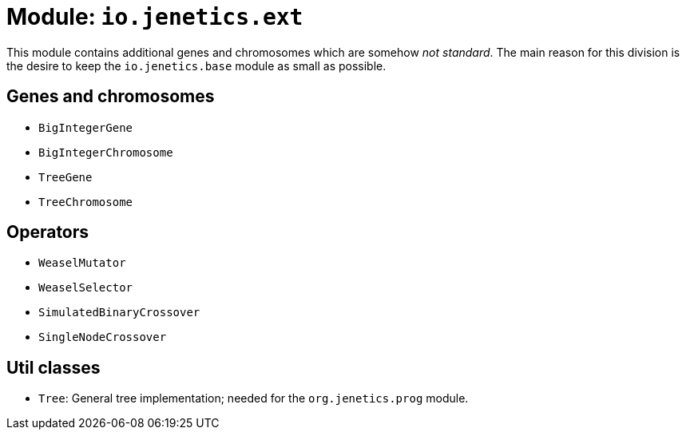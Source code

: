 = Module: `io.jenetics.ext`

This module contains additional genes and chromosomes which are somehow _not standard_. The main reason for this division is the desire to keep the `io.jenetics.base` module as small as possible.

== Genes and chromosomes

* `BigIntegerGene`
* `BigIntegerChromosome`
* `TreeGene`
* `TreeChromosome`

== Operators

* `WeaselMutator`
* `WeaselSelector`
* `SimulatedBinaryCrossover`
* `SingleNodeCrossover`

== Util classes

* `Tree`: General tree implementation; needed for the `org.jenetics.prog` module.
